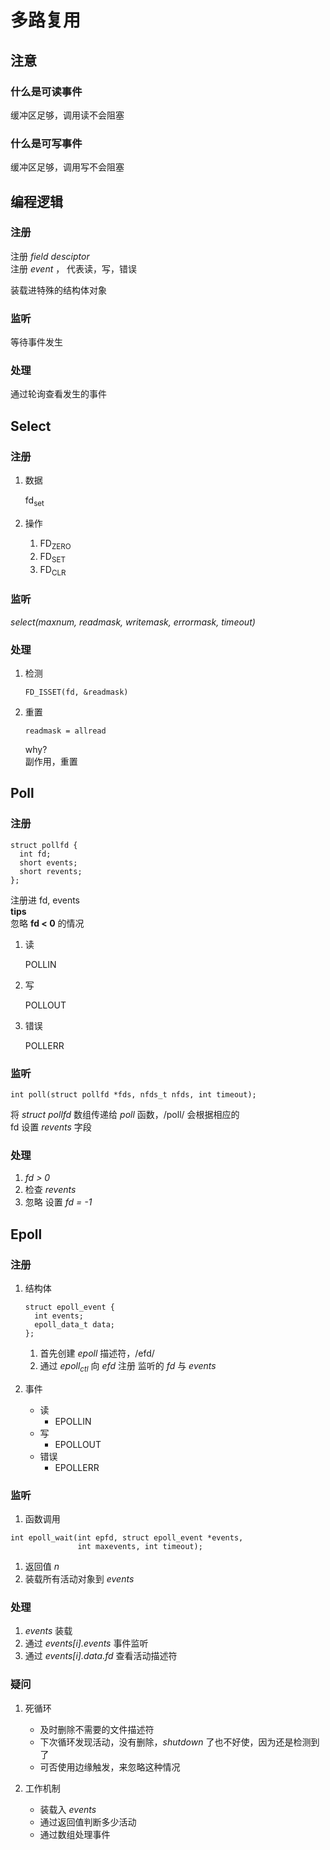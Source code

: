 #+options: \n:t

* 多路复用
** 注意
*** 什么是可读事件
缓冲区足够，调用读不会阻塞
*** 什么是可写事件
缓冲区足够，调用写不会阻塞
** 编程逻辑
*** 注册
注册 /field desciptor/
注册 /event/ ， 代表读，写，错误

装载进特殊的结构体对象
*** 监听
等待事件发生
*** 处理 
通过轮询查看发生的事件

** Select 
*** 注册
**** 数据
fd_set
**** 操作
1. FD_ZERO
2. FD_SET
3. FD_CLR
*** 监听
/select(maxnum, readmask, writemask, errormask, timeout)/
*** 处理
**** 检测
#+BEGIN_SRC c++
  FD_ISSET(fd, &readmask)
#+END_SRC

**** 重置
#+BEGIN_SRC c++
  readmask = allread
#+END_SRC
why?
副作用，重置

** Poll
*** 注册
#+BEGIN_SRC c++
  struct pollfd {
    int fd;
    short events;
    short revents;
  };
#+END_SRC

注册进 fd, events
**tips**
忽略 *fd < 0* 的情况

**** 读
POLLIN
**** 写
POLLOUT
**** 错误
POLLERR

*** 监听
#+BEGIN_SRC c++
  int poll(struct pollfd *fds, nfds_t nfds, int timeout);
#+END_SRC

将 /struct pollfd/ 数组传递给 /poll/ 函数，/poll/ 会根据相应的
fd 设置 /revents/ 字段
*** 处理
1. /fd > 0/
2. 检查 /revents/
3. 忽略 设置 /fd = -1/
** Epoll
*** 注册
**** 结构体
#+BEGIN_SRC c++
  struct epoll_event {
    int events;
    epoll_data_t data;
  };
#+END_SRC

1. 首先创建 /epoll/ 描述符，/efd/
2. 通过 /epoll_ctl/ 向 /efd/ 注册 监听的 /fd/ 与 /events/

**** 事件
+ 读
  + EPOLLIN
+ 写
  + EPOLLOUT
+ 错误
  + EPOLLERR
*** 监听
1. 函数调用
#+BEGIN_SRC c++
  int epoll_wait(int epfd, struct epoll_event *events,
                 int maxevents, int timeout);
#+END_SRC
2. 返回值 /n/
3. 装载所有活动对象到 /events/
*** 处理
1. /events/ 装载
2. 通过 /events[i].events/ 事件监听
3. 通过 /events[i].data.fd/ 查看活动描述符
*** 疑问
**** 死循环
+ 及时删除不需要的文件描述符
+ 下次循环发现活动，没有删除，/shutdown/ 了也不好使，因为还是检测到了
+ 可否使用边缘触发，来忽略这种情况

**** 工作机制
+ 装载入 /events/
+ 通过返回值判断多少活动
+ 通过数组处理事件

